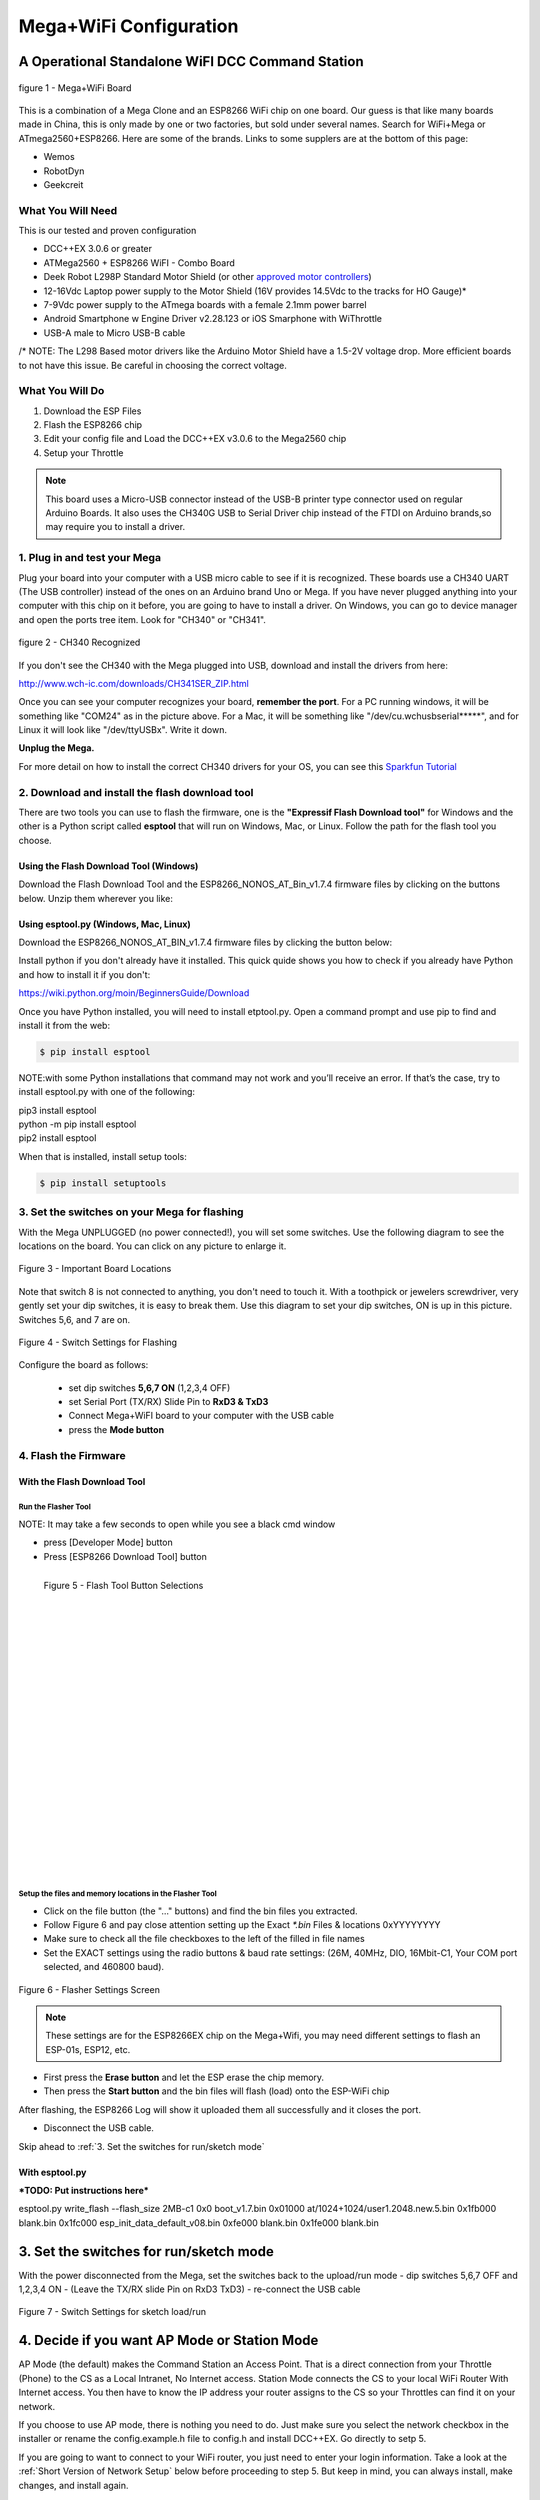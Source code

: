 **************************
Mega+WiFi Configuration
**************************

A Operational Standalone WiFI DCC Command Station
==================================================

.. figure:: ../_static/images/mega_wifi.png
   :alt: Mega WiFi
   :scale: 40%
   :align: center

   figure 1 - Mega+WiFi Board

This is a combination of a Mega Clone and an ESP8266 WiFi chip on one board. Our guess is that like many boards made in China, this is only made by one or two factories, but sold under several names. Search for WiFi+Mega or ATmega2560+ESP8266. Here are some of the brands. Links to some supplers are at the bottom of this page:

* Wemos
* RobotDyn
* Geekcreit


What You Will Need
-------------------

This is our tested and proven configuration

* DCC++EX 3.0.6 or greater
* ATMega2560 + ESP8266 WiFI - Combo Board
* Deek Robot L298P Standard Motor Shield (or other `approved motor controllers <../reference/hardware/motor-boards.html>`_)
* 12-16Vdc Laptop power supply to the Motor Shield (16V provides 14.5Vdc to the tracks for HO Gauge)*
* 7-9Vdc power supply to the ATmega boards with a female 2.1mm power barrel
* Android Smartphone w Engine Driver v2.28.123 or iOS Smarphone with WiThrottle
* USB-A male to Micro USB-B cable

/* NOTE: The L298 Based motor drivers like the Arduino Motor Shield have a 1.5-2V voltage drop. More efficient boards to not have this issue. Be careful in choosing the correct voltage.

What You Will Do
------------------

1. Download the ESP Files
2. Flash the ESP8266 chip
3. Edit your config file and Load the DCC++EX v3.0.6 to the Mega2560 chip
4. Setup your Throttle

.. Note:: This board uses a Micro-USB connector instead of the USB-B printer type connector used on regular Arduino Boards. It also uses the CH340G USB to Serial Driver chip instead of the FTDI on Arduino brands,so may require you to install a driver.

1. Plug in and test your Mega
------------------------------

Plug your board into your computer with a USB micro cable to see if it is recognized. These boards use a CH340 UART (The USB controller) instead of the ones on an Arduino brand Uno or Mega. If you have never plugged anything into your computer with this chip on it before, you are going to have to install a driver. On Windows, you can go to device manager and open the ports tree item. Look for "CH340" or "CH341".

.. figure:: ../_static/images/wifi/ch340_driver.png
   :alt: CH340 Recognized
   :scale: 100%
   :align: center

   figure 2 - CH340 Recognized 

If you don't see the CH340 with the Mega plugged into USB, download and install the drivers from here:

http://www.wch-ic.com/downloads/CH341SER_ZIP.html

Once you can see your computer recognizes your board, **remember the port**. For a PC running windows, it will be something like "COM24" as in the picture above. For a Mac, it will be something like "/dev/cu.wchusbserial*****", and for Linux it will look like "/dev/ttyUSBx". Write it down. 

**Unplug the Mega.**

For more detail on how to install the correct CH340 drivers for your OS, you can see this `Sparkfun Tutorial <https://learn.sparkfun.com/tutorials/how-to-install-ch340-drivers/all>`_

2. Download and install the flash download tool
------------------------------------------------

There are two tools you can use to flash the firmware, one is the **"Expressif Flash Download tool"** for Windows and the other is a Python script called **esptool** that will run on Windows, Mac, or Linux. Follow the path for the flash tool you choose.

Using the Flash Download Tool (Windows)
^^^^^^^^^^^^^^^^^^^^^^^^^^^^^^^^^^^^^^^^

Download the Flash Download Tool and the ESP8266_NONOS_AT_Bin_v1.7.4 firmware files by clicking on the buttons below. Unzip them wherever you like:

.. raw:: html

   <p><a class="dcclink" href="../_static/files/esp8266/flash_download_tool_v3.8.5.zip">Flash Download tool</a></p>
  

.. raw:: html
  
   <p><a class="dcclink" href="../_static/files/esp8266/mega_wifi_esp866_bin_files">ESP8266 Firmware Zipped</a></p>


Using esptool.py (Windows, Mac, Linux)
^^^^^^^^^^^^^^^^^^^^^^^^^^^^^^^^^^^^^^^

Download the ESP8266_NONOS_AT_BIN_v1.7.4 firmware files by clicking the button below:

.. raw:: html
   
   <p><a class="dcclink" href="../_static/files/esp8266/mega_wifi_esp866_bin_files">ESP8266 Firmware Zipped</a></p>

Install python if you don't already have it installed. This quick quide shows you how to check if you already have Python and how to install it if you don't:

https://wiki.python.org/moin/BeginnersGuide/Download

Once you have Python installed, you will need to install etptool.py. Open a command prompt and use pip to find and install it from the web:

.. code-block::

   $ pip install esptool

NOTE:with some Python installations that command may not work and you’ll receive an error. If that’s the case, try to install esptool.py with one of the following:

| pip3 install esptool
| python -m pip install esptool
| pip2 install esptool

When that is installed, install setup tools:

.. code-block::

   $ pip install setuptools

3. Set the switches on your Mega for flashing
-----------------------------------------------

With the Mega UNPLUGGED (no power connected!), you will set some switches. Use the following diagram to see the locations on the board. You can click on any picture to enlarge it.

.. figure:: ../_static/images/wifi/mega_wifi1.png
   :alt: Mega WiFi Switch Locations
   :scale: 50%
   :align: center

   Figure 3 - Important Board Locations

Note that switch 8 is not connected to anything, you don't need to touch it. With a toothpick or jewelers screwdriver, very gently set your dip switches, it is easy to break them. Use this diagram to set your dip switches, ON is up in this picture. Switches 5,6, and 7 are on.

.. figure:: ../_static/images/wifi/mega_wifi_sw_flash.png
   :alt: Switches in flash mode
   :scale: 30%
   :align: center

   Figure 4 - Switch Settings for Flashing

Configure the board as follows:

 -  set dip switches **5,6,7 ON** (1,2,3,4 OFF)
 -  set Serial Port (TX/RX) Slide Pin to **RxD3 & TxD3**
 -  Connect Mega+WiFI board to your computer with the USB cable
 -  press the **Mode button**

4. Flash the Firmware
------------------------

With the Flash Download Tool
^^^^^^^^^^^^^^^^^^^^^^^^^^^^^^
 
Run the Flasher Tool 
"""""""""""""""""""""""

NOTE: It may take a few seconds to open while you see a black cmd window

- press [Developer Mode] button
- Press [ESP8266 Download Tool] button

.. image:: ../_static/images/wifi/download_tool_dev_mode.jpg
   :alt: Flasher Tool Buttons
   :scale: 80%
   :align: left

.. figure:: ../_static/images/wifi/download_tool_esp8266.jpg
   :alt: Flasher Tool Buttons 2
   :scale: 80%
   :align: left

   Figure 5 - Flash Tool Button Selections

|
|
|
|
|
|
|
|
|
|
|
|
|
|
|
|
|
|
|
|
|
|


Setup the files and memory locations in the Flasher Tool
""""""""""""""""""""""""""""""""""""""""""""""""""""""""""

- Click on the file button (the "..." buttons) and find the bin files you extracted.
- Follow Figure 6 and pay close attention setting up the Exact `*.bin` Files & locations 0xYYYYYYYY
- Make sure to check all the file checkboxes to the left of the filled in file names
- Set the EXACT settings using the radio buttons & baud rate settings: (26M, 40MHz, DIO, 16Mbit-C1, Your COM port selected, and 460800 baud).

.. figure:: ../_static/images/wifi/flasher_1.png
   :alt: Flasher Settings Screen
   :scale: 80%
   :align: center

   Figure 6 - Flasher Settings Screen

.. NOTE:: These settings are for the ESP8266EX chip on the Mega+Wifi, you may need different settings to flash an ESP-01s, ESP12, etc.

- First press the **Erase button** and let the ESP erase the chip memory.   
- Then press the **Start button** and the bin files will flash (load) onto the ESP-WiFi chip

After flashing, the ESP8266 Log will show it uploaded them all successfully and it closes the port.

- Disconnect the USB cable.

Skip ahead to :ref:`3. Set the switches for run/sketch mode`

With esptool.py
^^^^^^^^^^^^^^^^

***TODO: Put instructions here***

esptool.py write_flash --flash_size 2MB-c1 0x0 boot_v1.7.bin 0x01000 at/1024+1024/user1.2048.new.5.bin 0x1fb000 blank.bin 0x1fc000 esp_init_data_default_v08.bin 0xfe000 blank.bin 0x1fe000 blank.bin


3. Set the switches for run/sketch mode
==========================================

With the power disconnected from the Mega, set the switches back to the upload/run mode
- dip switches 5,6,7 OFF and 1,2,3,4 ON
- (Leave the TX/RX slide Pin on RxD3 TxD3)
- re-connect the USB cable

.. figure:: ../_static/images/wifi/mega_wifi_sw_run.png
   :alt: Switches in flash mode
   :scale: 30%
   :align: center

   Figure 7 - Switch Settings for sketch load/run

4. Decide if you want AP Mode or Station Mode
==============================================

AP Mode (the default) makes the Command Station an Access Point. That is a direct connection from your Throttle (Phone) to the CS as a Local Intranet, No Internet access.  Station Mode connects the CS to your local WiFi Router With Internet access. You then have to know the IP address your router assigns to the CS so your Throttles can find it on your network.

If you choose to use AP mode, there is nothing you need to do. Just make sure you select the network checkbox in the installer or rename the config.example.h file to config.h and install DCC++EX. Go directly to setp 5.

If you are going to want to connect to your WiFi router, you just need to enter your login information. Take a look at the :ref:`Short Version of Network Setup` below before proceeding to step 5. But keep in mind, you can always install, make changes, and install again.


5. Download and Configure the DCC++EX Command Station Software
================================================================

Download and install DCC++EX from by using the Automated exInstaller or using the Arduino IDE by choosing one of the links below.

`How to install using the installer <../get-started/installer.html>`_

`How to install using the Arduino IDE <../get-started/arduino-ide.html>`_

`I know what I'm doing, just point me to the downloads page! <../download/commandstation.html>`_

Short Version of Network Setup
===============================

`Long/Detailed Network Setup HERE <../advanced-setup/wifi-config.html>`_

All settings are in the config.h file in your CommandStation-EX folder. If you don't have a config.h, rename config.example.h to config.h.

**First, make sure your dip switches are set with 1,2,3,4 ON and 5,6,7 OFF (8 doesn't matter)**

Setting up in Access Point AP Mode
-----------------------------------

- If using the installer, just check the WiFi check box and leave SSID and password alone
  
- If using the Arduino IDE,Make sure you didn't put "//" in front of the `#define ENABLE_WIFI true` line
- No additional changes required, Leave SSID & Passwd alone
- Your ESP-Wifi chip will assign a SSID as DCCEX_xxxxxx and PASS_xxxxxx, Where xxxxxx is the last 6 characters of your ESP8266 MAC Address.
- Upload the software to your Mega+WiFi (see Compile and Re-upload below)

Setting up WiFi in Station (STA) Mode with Router
--------------------------------------------------

- This mode is also sometimes called "Client" mode

- If using the installer, select the WiFi Checkbox and enter the name (SSID) of your network and the password to log into it.

- If using the Arduino IDE open the CommandStation-EX.ino file in the Arduino IDE program then
- Open, then Edit & change the new config.h file to your local or home Router's SSID & Password.
  - Change `#define WIFI_SSID "Your network name"` to the name of your local network.
  - Change `#define WIFI_PASSWORD "Your network passwd"` to the password for your network.

6. Compile and Re-upload DCC-EX to the Arduino
===============================================

- If using the Arduino IDE, select ATMega2560 board from the "tools, boards" menu.
- Select the correct COM port that sees your Mega and set baud rate to 115200)

7. Operate Your Command Station
================================

After the Arduino IDE uploads DCC-EX sketch, make sure the serial port switch is set to RxD3/TxD3 and dip switch pins 1-4 are ON and 5-7 are OFF.

If not already connected to power, connect the Arduino ATMega2560 + ESP8266 WiFi board by Either a USB cable, or for Standalone Operations (no USB) you can use a 7-9vdc power supply in the Arduino 2.1mm female barrel jack.

- When powered on through a USB cable, check the Arduino IDE Tools > Serial Monitor.
- It should show the ATMega2560 & ESP8266 WiFI communicating and assigning a xxx.xxx.x.xxx IP Address and Port 2560 to the new DCC++EX Command Station.
- You should see `++ Wifi Setup CONNECTED ++`

8. Connect your Phone as a Controller (Throttle)
===================================================

- If operating in STA mode, make sure your phone is connected to your local network (The same SSID and PASSWD you set in the config.h file)

- If Operating in AP mode, disconnect your phone/tablet from any other network and find the SSID for your Command Station in your network list. It will be "DCCEX_xxxxxx" where the x's are the last 6 characters of your WiFi chip's MAC address. Use the password "PASS_xxxxxx" where the x's are the same 6 characters.

.. NOTE:: You MUST either forget your local network or turn off "auto-reconnect" for that connection when using AP Mode. If you do not, your phone will disconnect from the DCCEX_xxxxxx network and connect to either a stronger connection, or one that has a connection to the internet.

- Start your Smart Phone (Andriod) Engine Driver App Or (Apple iOs) WiTHrottlle App and enter the IP address XXX.XXX.X.XXX assigned in the Arduino Serial Monitor above and Port 2560. For AP mode, it will usually be 192.168.4.1. For STA mode, it will be whatever your router assigned it.

If the Engine driver fails to connect the first time with the Command Station just press the Mega's red Reset button and try the IP/Port connection again.

You should have a direct Throttle connection to the DCC++EX 3.0.5+ Standalone WiFI Command Station Via your home router.

.. Note:: This is an Operations only config, the Engine Driver Power button only powers on the Main track, Not the Prog track. Function Keys are only local Default Function Settings, and are Not transferred from the JMRI Server Roster.

Going Further
==============

If you want to understand what is happening in more detail, such as what the different settings and firmware does, you may consult the following resources. 

Detailed tutorial and analysis by DCC-EX team member Neil McKechnie (NeilMc):
https://wakwak2popo.wordpress.com/2021/01/05/flashing-at-command-set-on-combined-mega-8266-board/

Fernando Koyanagi's excellent site including a video. Just be careful not to use his settings since he used an older version of the firmware: https://www.instructables.com/Arduino-MEGA-2560-With-WiFi-Built-in-ESP8266/

The Expressif ESP8266 page (The manufacturer of the chip): https://www.espressif.com/en/products/socs/esp8266/

Expressif detailed instructions on using the esptool
https://github.com/espressif/esptool#installation--dependencies

**Enjoy your New DCC++EX MEGA + WiFI On-Board Command Station!**

Suppliers
==========

 https://robotdyn.com/mega-wifi-r3-atmega2560-esp8266-flash-32mb-usb-ttl-ch340g-micro-usb.html

 https://www.amazon.com/SongHe-Mega2560-ATmega2560-ESP8266-Compatible/dp/B07THDDFSJ

 https://usa.banggood.com/Geekcreit-Mega-+WiFi-R3-Module-ATmega2560+ESP8266-32Mb-Memory-USB-TTL-CH340G-p-1205437.html?utm_source=googleshopping&utm_medium=cpc_organic&gmcCountry=US&utm_content=minha&utm_campaign=minha-usg-pc&currency=USD&cur_warehouse=CN&createTmp=1&utm_source=googleshopping&utm_medium=cpc_bgcs&utm_content=frank&utm_campaign=frank-ssc-usg-all-21LP-0112-01sale&ad_id=490995939324&gclid=Cj0KCQjwl9GCBhDvARIsAFunhsmmtqTacFhEVspUMw3shUU51ed2Akuh65HHr6uYDtXNEvkIbV9LgrwaAuZEEALw_wcB

 ***TODO:*** show link for external antenna.
